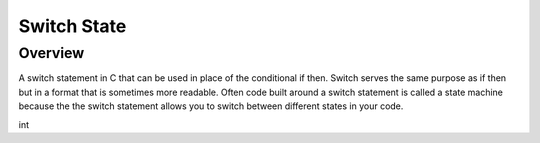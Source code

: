Switch State
=========

Overview
--------

A switch statement in C that can be used in place of the conditional if then. Switch serves the same purpose as if then but in a format that is sometimes more readable. Often code built around a switch statement is called a state machine because the the switch statement allows you to switch between different states in your code.

int 
